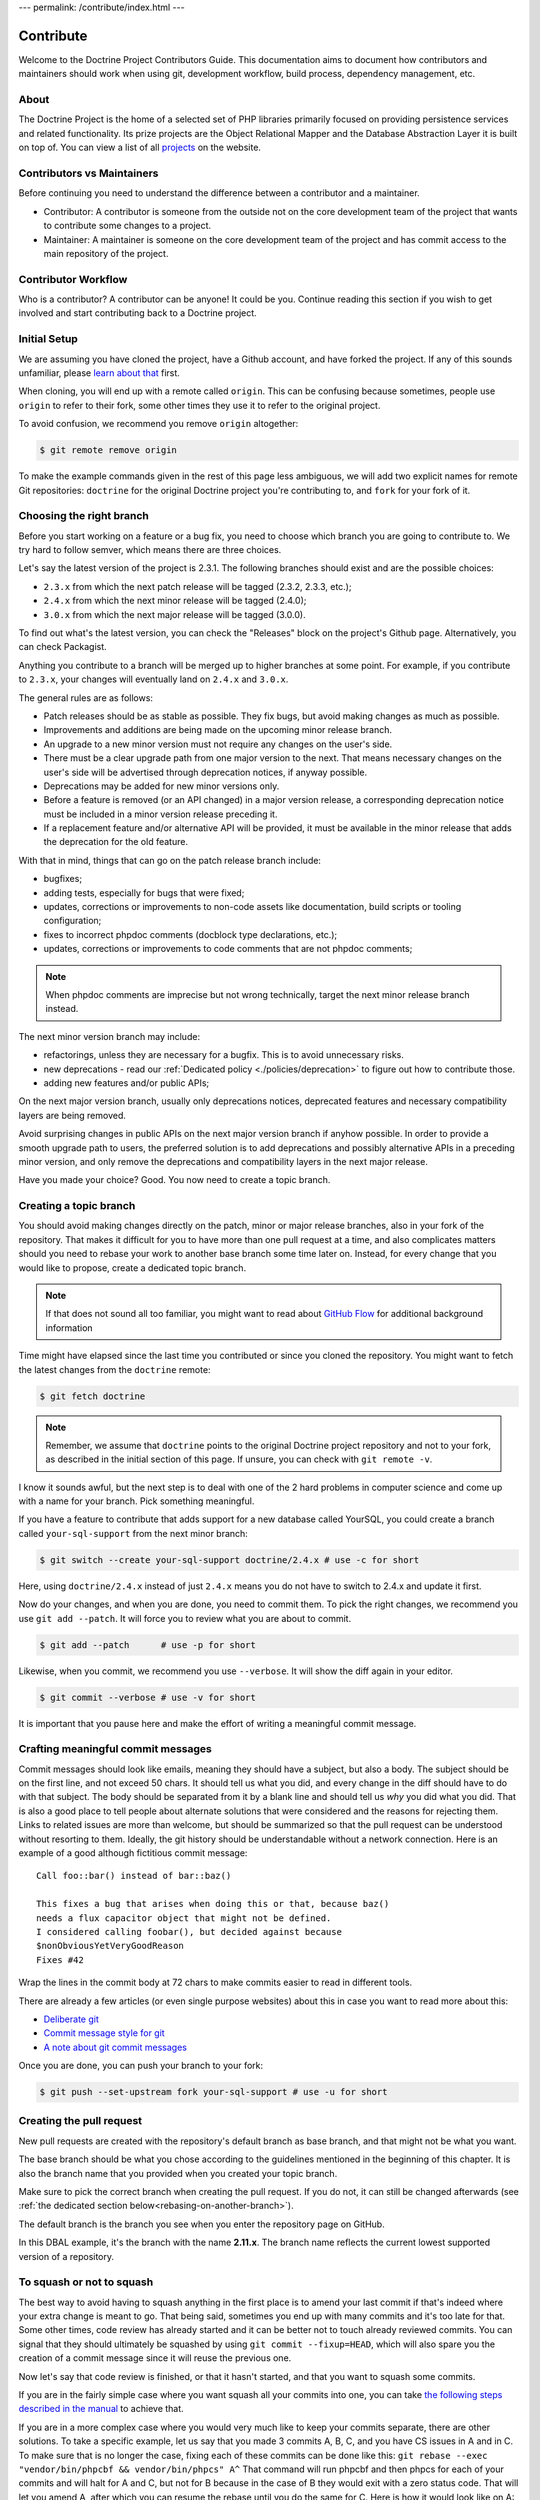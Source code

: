 ---
permalink: /contribute/index.html
---

Contribute
==========

Welcome to the Doctrine Project Contributors Guide. This documentation
aims to document how contributors and maintainers should work when using
git, development workflow, build process, dependency management, etc.

About
-----

The Doctrine Project is the home of a selected set of PHP libraries
primarily focused on providing persistence services and related
functionality. Its prize projects are the Object Relational Mapper and
the Database Abstraction Layer it is built on top of. You can view a
list of all `projects </projects.html>`_ on the website.

Contributors vs Maintainers
---------------------------

Before continuing you need to understand the difference between a
contributor and a maintainer.

-  Contributor: A contributor is someone from the outside not on the
   core development team of the project that wants to contribute some
   changes to a project.
-  Maintainer: A maintainer is someone on the core development team of
   the project and has commit access to the main repository of the
   project.

Contributor Workflow
--------------------

Who is a contributor? A contributor can be anyone! It could be you.
Continue reading this section if you wish to get involved and start
contributing back to a Doctrine project.

Initial Setup
-------------

We are assuming you have cloned the project, have a Github account, and
have forked the project. If any of this sounds unfamiliar, please `learn
about that
<https://docs.github.com/en/get-started/quickstart/contributing-to-projects>`_
first.

When cloning, you will end up with a remote called ``origin``. This can
be confusing because sometimes, people use ``origin`` to refer to their
fork, some other times they use it to refer to the original project.

To avoid confusion, we recommend you remove ``origin`` altogether:

.. code-block:: console

    $ git remote remove origin

To make the example commands given in the rest of this page less
ambiguous, we will add two explicit names for remote Git repositories:
``doctrine`` for the original Doctrine project you're contributing to, and
``fork`` for your fork of it.

.. code-block:: console
    $ [`cd` into the directory created by `git clone ...`]
    $ git remote add doctrine git@github.com:doctrine/<name-of-project>.git
    $ git remote add fork git@github.com:<your-github-name>/<name-of-project>.git

Choosing the right branch
-------------------------

Before you start working on a feature or a bug fix, you need to choose
which branch you are going to contribute to. We try hard to follow
semver, which means there are three choices.

Let's say the latest version of the project is 2.3.1. The following
branches should exist and are the possible choices:

- ``2.3.x`` from which the next patch release will be tagged (2.3.2, 2.3.3, etc.);
- ``2.4.x`` from which the next minor release will be tagged (2.4.0);
- ``3.0.x`` from which the next major release will be tagged (3.0.0).

To find out what's the latest version, you can check the "Releases"
block on the project's Github page. Alternatively, you can check
Packagist.

Anything you contribute to a branch will be merged up to higher branches
at some point. For example, if you contribute to ``2.3.x``, your changes
will eventually land on ``2.4.x`` and ``3.0.x``.


The general rules are as follows:

- Patch releases should be as stable as possible. They fix bugs, but
  avoid making changes as much as possible.
- Improvements and additions are being made on the upcoming minor
  release branch.
- An upgrade to a new minor version must not require any changes on the
  user's side.
- There must be a clear upgrade path from one major version to the next.
  That means necessary changes on the user's side will be advertised
  through deprecation notices, if anyway possible.
- Deprecations may be added for new minor versions only.
- Before a feature is removed (or an API changed) in a major version
  release, a corresponding deprecation notice must be included in a
  minor version release preceding it.
- If a replacement feature and/or alternative API will be provided, it
  must be available in the minor release that adds the deprecation for
  the old feature.

With that in mind, things that can go on the patch release branch
include:

- bugfixes;
- adding tests, especially for bugs that were fixed;
- updates, corrections or improvements to non-code assets like
  documentation, build scripts or tooling configuration;
- fixes to incorrect phpdoc comments (docblock type declarations, etc.);
- updates, corrections or improvements to code comments that are not
  phpdoc comments;

.. note::

   When phpdoc comments are imprecise but not wrong technically, target
   the next minor release branch instead.

The next minor version branch may include:

- refactorings, unless they are necessary for a bugfix. This is to avoid
  unnecessary risks.
- new deprecations - read our :ref:`Dedicated policy
  <./policies/deprecation>` to figure out
  how to contribute those.
- adding new features and/or public APIs;

On the next major version branch, usually only deprecations notices,
deprecated features and necessary compatibility layers are being
removed.

Avoid surprising changes in public APIs on the next major version branch
if anyhow possible. In order to provide a smooth upgrade path to users,
the preferred solution is to add deprecations and possibly alternative
APIs in a preceding minor version, and only remove the deprecations and
compatibility layers in the next major release.

Have you made your choice? Good. You now need to create a topic branch.

Creating a topic branch
-----------------------

You should avoid making changes directly on the patch, minor or major
release branches, also in your fork of the repository. That makes it
difficult for you to have more than one pull request at a time, and also
complicates matters should you need to rebase your work to another base
branch some time later on. Instead, for every change that you would like
to propose, create a dedicated topic branch.

.. note::

    If that does not sound all too familiar, you might want to read
    about `GitHub Flow
    <https://docs.github.com/en/get-started/quickstart/github-flow.>`_
    for additional background information


Time might have elapsed since the last time you contributed or since you
cloned the repository. You might want to fetch the latest changes from
the ``doctrine`` remote:

.. code-block:: console

    $ git fetch doctrine

.. note::

    Remember, we assume that ``doctrine`` points to the original
    Doctrine project repository and not to your fork, as described in
    the initial section of this page. If unsure, you can check with
    ``git remote -v``.

I know it sounds awful, but the next step is to deal with one of the 2
hard problems in computer science and come up with a name for your
branch. Pick something meaningful.

If you have a feature to contribute that adds support for a new database
called YourSQL, you could create a branch called ``your-sql-support``
from the next minor branch:

.. code-block:: console

    $ git switch --create your-sql-support doctrine/2.4.x # use -c for short


Here, using ``doctrine/2.4.x`` instead of just ``2.4.x`` means you do
not have to switch to 2.4.x and update it first.

Now do your changes, and when you are done, you need to commit them.
To pick the right changes, we recommend you use ``git add --patch``. It
will force you to review what you are about to commit.

.. code-block:: console

    $ git add --patch      # use -p for short

Likewise, when you commit, we recommend you use ``--verbose``. It will
show the diff again in your editor.

.. code-block:: console

    $ git commit --verbose # use -v for short

It is important that you pause here and make the effort of writing a
meaningful commit message.

Crafting meaningful commit messages
-----------------------------------

Commit messages should look like emails, meaning they should have a
subject, but also a body. The subject should be on the first line, and
not exceed 50 chars. It should tell us what you did, and every change in
the diff should have to do with that subject. The body should be
separated from it by a blank line and should tell us *why* you did what
you did. That is also a good place to tell people about alternate
solutions that were considered and the reasons for rejecting them. Links
to related issues are more than welcome, but should be summarized so
that the pull request can be understood without resorting to them.
Ideally, the git history should be understandable without a network
connection. Here is an example of a good although fictitious commit
message::

    Call foo::bar() instead of bar::baz()

    This fixes a bug that arises when doing this or that, because baz()
    needs a flux capacitor object that might not be defined.
    I considered calling foobar(), but decided against because
    $nonObviousYetVeryGoodReason
    Fixes #42

Wrap the lines in the commit body at 72 chars to make commits easier
to read in different tools.

There are already a few articles (or even single purpose websites) about
this in case you want to read more about this:

- `Deliberate git <https://www.rakeroutes.com/deliberate-git>`_
- `Commit message style for git <https://commit.style/>`_
- `A note about git commit messages <https://tbaggery.com/2008/04/19/a-note-about-git-commit-messages.html>`_

Once you are done, you can push your branch to your fork:

.. code-block:: console

    $ git push --set-upstream fork your-sql-support # use -u for short

Creating the pull request
-------------------------

New pull requests are created with the repository's default branch as
base branch, and that might not be what you want.

The base branch should be what you chose according to the guidelines
mentioned in the beginning of this chapter. It is also the branch name
that you provided when you created your topic branch.

Make sure to pick the correct branch when creating the pull request. If
you do not, it can still be changed afterwards (see :ref:`the dedicated
section below<rebasing-on-another-branch>`).

The default branch is the branch you see when you enter the repository
page on GitHub.

.. image:: ../images/default-branch.png
   :alt: The default branch
   :style: margin-bottom: 20px

In this DBAL example, it's the branch with the name **2.11.x**. The
branch name reflects the current lowest supported version of a
repository.

To squash or not to squash
--------------------------

The best way to avoid having to squash anything in the first place is to
amend your last commit if that's indeed where your extra change is meant
to go. That being said, sometimes you end up with many commits and it's
too late for that. Some other times, code review has already started and
it can be better not to touch already reviewed commits. You can signal
that they should ultimately be squashed by using ``git commit
--fixup=HEAD``, which will also spare you the creation of a commit
message since it will reuse the previous one.

Now let's say that code review is finished, or that it hasn't started,
and that you want to squash some commits.

If you are in the fairly simple case where you want squash all your
commits into one, you can take `the following steps described in the
manual
<https://git-scm.com/book/en/v2/Git-Tools-Rewriting-History#_squashing>`_
to achieve that.

If you are in a more complex case where you would very much like to keep
your commits separate, there are other solutions.
To take a specific example, let us say that you made 3 commits A, B, C,
and you have CS issues in A and in C.
To make sure that is no longer the case, fixing each of these commits
can be done like this:
``git rebase --exec "vendor/bin/phpcbf && vendor/bin/phpcs" A^``
That command will run phpcbf and then phpcs for each of your commits and
will halt for A and C, but not for B because in the case of B they would
exit with a zero status code. That will let you amend A, after which you
can resume the rebase until you do the same for C. Here is how it would
look like on A:

.. code-block:: console

    $ vendor/bin/phpcs      # check for issues phpcbf could not fix
    $ git add -p            # commit whatever issues were fixed
    $ git commit --amend    # change A
    $ git rebase --continue # resume the rebase

You should be able to apply the example above with any tool we use in
our CI pipelines, such as PHPUnit, PHPStan or Psalm.

``git rebase --interactive`` is a really powerful tool and we barely
scratched the tip of the iceberg here. If you want to learn more about
it, we recommend you watch `this talk from Pauline Vos <https://youtu.be/uI1V7771plw?t=814>`_

Of course, if you want to craft good commits with good messages, you
will have a hard time if the changeset you are describing does too many
things. That might very well happen if you notice small things along the
way that are unrelated to your PR, but too small to warrant a separate
one. ``git add --patch`` or ``git add -p`` will be of invaluable help to
commit things separately.
On the contrary, there are commits that typically do not need to exist,
such as commits that fix coding style or address minor review comments.
Bear in mind that the git log is not only aimed at reviewers, but also
at anyone who wants to understand some change you made. Do not distract
them with cs fixes. Instead, try to produce a commit that contains your
changes *and* the necessary fixes to pass coding standard checks.
Also, it's best if all of your commits pass the build, because that
makes them ``git bisect`` friendly, but it also means they are likely to
be revertable independently from other commits in your PR. While being
revertable is not particularly crucial to us, it can help you decide
whether to squash or whether to split. For instance, it would not make
sense to revert a commit documenting a feature without also reverting
the code for that feature. That means there should be only once commit
with both the code and the docs here.

Rebasing
--------

On upstream changes
~~~~~~~~~~~~~~~~~~~

Sometimes, you will need to rebase your branch on the latest changes,
typically because the build had an issue unrelated to your changes, and
that issue has been fixed after you created your branch.

Basically, a rebase takes all changes on your topic branch and moves
them to another starting point. This starting point was the Doctrine
branch that you chose when you created your topic branch, at that point
in time. The rebase will move your changes to be based on the current
state of this branch.

Here is how to proceed if you need to rebase on ``2.3.x``:

1. Switch to the branch you would like to rebase.
2. Fetch all new commits: ``git fetch doctrine``.
3. Rebase on what you fetched:
   ``git rebase doctrine/2.3.x``
4. If you run into a conflict, fix it and add the resolved conflicts
   (you can do that with ``git mergetool`` for instance), then
   continue on your merry way with ``git rebase --continue``.
5. Force push to overwrite the previous version : ``git push --force``.

.. _rebasing-on-another-branch:

On another branch
~~~~~~~~~~~~~~~~~

Another case where you need a rebase is when you want to change the
target branch of your PR. For instance, you might have created your PR
against ``2.3.x`` but you are told to change it to ``2.4.x``. In that
case, the following command will pick all changes that you made against
the ``2.3.x`` branch, and re-apply them on the current ``2.4.x`` branch.

.. code-block:: console

    $ git fetch doctrine
    $ git rebase --onto doctrine/2.4.x doctrine/2.3.x your-topic-branch
    $ git push --force

After that, you also need to update the GitHub pull request to point to
the new target branch. You can do so by clicking on the "Edit" button
next to the pull request title. After you changed the target branch, the
pull request should only show your commits and changes, but this time
they are based on the new target branch.

Project Dependencies
--------------------

Project dependencies between Doctrine projects are handled through
composer. The code of the particular Doctrine project you have cloned is
located under **lib/Doctrine**. The source code of dependencies to other
projects resides under **vendor/**.

To bump/upgrade a dependency version you just need to update the version
constraint in composer.json and run:

.. code-block:: console

    $ composer update

Dealing with checks and tools
-----------------------------

We get lots of PRs, and each of them goes though a series of checks that
should catch obvious mistakes, so that we can focus on higher order
issues. The checks are fairly standardized across all our projects, so
here is a list of the most common ones and how to deal with them.
Before you can run any of these locally, you will need to install
dependencies with ``composer install``.

Coding standard check
~~~~~~~~~~~~~~~~~~~~~

We use `PHP_CodeSniffer <https://github.com/squizlabs/PHP_CodeSniffer>`_
along with the `Doctrine Coding Standard
<https://github.com/doctrine/coding-standard>`_.

To get a list of coding standard issues, run:

.. code-block:: console

    $ vendor/bin/phpcs

To automatically fix some of the issues, run:

.. code-block:: console

    $ vendor/bin/phpcbf

Some issues are impossible to fix automatically, so you will have to fix
them manually.

Static analysis
~~~~~~~~~~~~~~~

We use two different static analysis tools, that can be complementary:

- `Psalm <https://psalm.dev/>`_
- `PHPStan <https://phpstan.org/>`_

Here is how to run both tools:

.. code-block:: console

    $ vendor/bin/psalm
    $ vendor/bin/phpstan

It might happen that these tools report false positives. In that case,
we try to report the false positives upstream, and then we ignore them
in ``psalm.xml`` or ``phpstan.neon``, along with a link to the bug
report.

When things get overwhelming, for instance when upgrading Psalm or
PHPStan, we use baseline files, but as a last resort: it's better to
have new code pass analysis with the latest version of the tools than to
block the ugprade until every single issue is addressed.

If you are looking for something to contribute, you can try to
reduce the baseline files in repositories that have them.
This might happen accidentally when working on code, and both tools are
configured to let you know when you should remove lines from the
baseline.

We never rely on ``@psalm-suppress`` except in some Symfony bundles. We
are aware of this inconsistency, and might resolve it someday. Until
then, try to be consistent with the repository you are contributing to.

Both tools understand most of each other annotations, and we use
``@psalm-``-prefixed annotations and let PHPStan do the translation. We
use prefixed annotations for advanced features that are not understood
by all IDEs yet.

Tests
~~~~~

We use `PHPUnit <https://phpunit.de/>`_ for our tests. You can run them
with ``vendor/bin/phpunit``. We often have more than just one PHPUnit
check, because we want to run them with different versions of PHP, or
with different versions of infrastructure components (e.g. different
RDBMS), etc. All these jobs produce coverage reports, which are gathered
and sent to Codecov. If you see a coverage drop, it is likely that you
are missing a test for some code you added.

Running checks before pushing
~~~~~~~~~~~~~~~~~~~~~~~~~~~~~

Rather than starting many containers on a remote infrastructure to
figure what is wrong with your code, running some of the checks locally
before pushing is never a bad idea. You can do so by creating a
``.git/hooks/pre-push`` file or even a ``.git/hooks/pre-commit`` file
with the following content:

.. code-block:: bash

    #!/bin/bash
    set -e
    echo ''|vendor/bin/phpcs
    vendor/bin/phpstan
    vendor/bin/psalm
    vendor/bin/phpunit

Getting your PR reviewed
------------------------

Doctrine is a huge project, and we get lots of PRs. It is natural for
maintainers to focus on PRs that have green checks. If you want to get a
review on your PR despite red checks, be explicit about that, otherwise
we might assume that you are still working on it. We try never to merge
PRs with red checks, even if the failure is unrelated to the PR. This
avoids situations where some failures are unrelated to the PR, but some
are not, and we end up merging a PR that breaks the build even more.

If you know you are not done but still want to get a review, you can
mark your PR as "Draft", and then ask for the review. This way, we know
you acknowledge that the PR is not ready to be merged, and just want
guidance or a basic approval before you put more effort into it. We are
not mind readers though, so the best way to get exactly what you want is
to explicitly ask for it.

Note that because of the integration between Github and automated tools,
PRs with a lot of coding standard or static analysis issues might be
quite hard to review, with all the noise added by automated comments in
the diff. Despite what is said previously, you might want to fix as many
issues as easily doable before asking for a review.

Security Disclosures
--------------------

You can read more about how to report security issues in our `Security Policy <https://www.doctrine-project.org/policies/security.html>`_.

Maintainer Workflow
-------------------

You can learn more about the maintainer workflow
`here </maintainer/>`_. Continue reading if you are
interested in learning more about how to get started with your first
contribution.

Website
-------

The `doctrine-project.org <https://www.doctrine-project.org/>`_ website
is completely open source! If you want to learn how to contribute to the
Doctrine website and documentation you can read more about it
`here </website/>`_.
